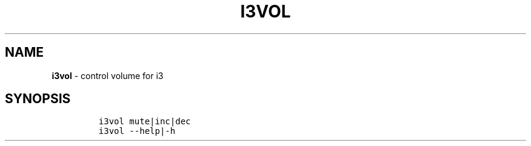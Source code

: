 .TH I3VOL 1 2019\-10\-21 Linux "User Manuals"
.hy
.SH NAME
.PP
\f[B]i3vol\f[R] - control volume for i3
.SH SYNOPSIS
.IP
.nf
\f[C]
i3vol mute|inc|dec
i3vol --help|-h
\f[R]
.fi
